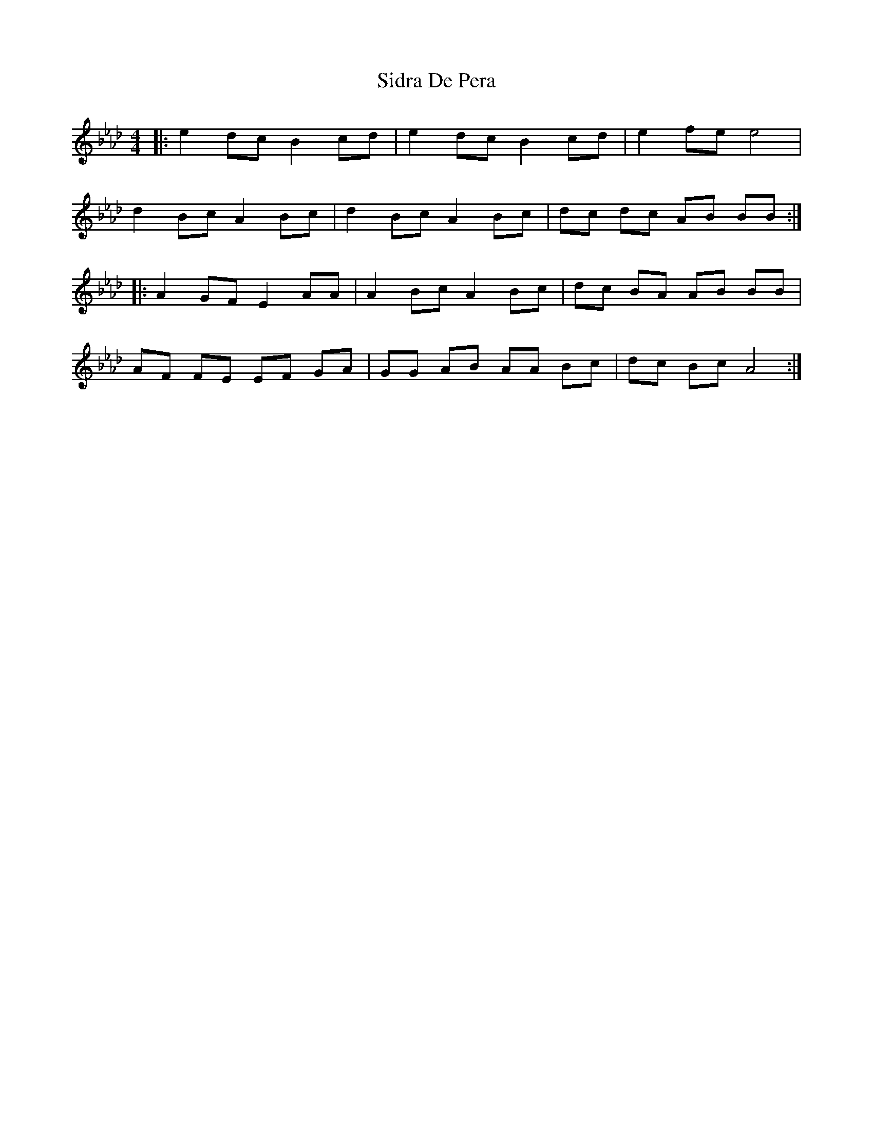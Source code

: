 X: 37000
T: Sidra De Pera
R: reel
M: 4/4
K: Fdorian
K:Ab
|:e2 dc B2 cd|e2 dc B2 cd|e2 fe e4|
d2 Bc A2 Bc|d2 Bc A2 Bc|dc dc AB BB:|
|:A2 GF E2 AA|A2 Bc A2 Bc|dc BA AB BB|
AF FE EF GA|GG AB AA Bc|dc Bc A4:|

